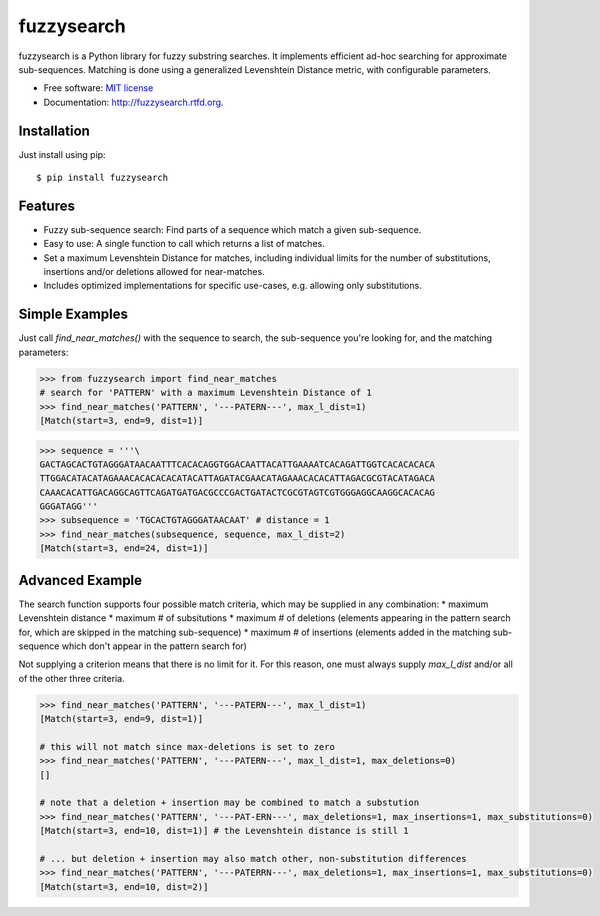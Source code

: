 ===============================
fuzzysearch
===============================

.. image:: https://img.shields.io/pypi/v/fuzzysearch.svg?style=flat
    :target: https://pypi.python.org/pypi/fuzzysearch
    :alt: Latest Version

.. image:: https://img.shields.io/travis/taleinat/fuzzysearch.svg?branch=master
    :target: https://travis-ci.org/taleinat/fuzzysearch/branches
    :alt: Build & Tests Status

.. image:: https://img.shields.io/coveralls/taleinat/fuzzysearch.svg?branch=master
    :target: https://coveralls.io/r/taleinat/fuzzysearch?branch=master
    :alt: Test Coverage

.. image:: https://img.shields.io/pypi/dm/fuzzysearch.svg?style=flat
    :target: https://pypi.python.org/pypi/fuzzysearch
    :alt: Downloads

.. image:: https://img.shields.io/pypi/wheel/fuzzysearch.svg?style=flat
    :target: https://pypi.python.org/pypi/fuzzysearch
    :alt: Wheels

.. image:: https://img.shields.io/pypi/pyversions/fuzzysearch.svg?style=flat
    :target: https://pypi.python.org/pypi/fuzzysearch
    :alt: Supported Python versions

.. image:: https://img.shields.io/pypi/implementation/fuzzysearch.svg?style=flat
    :target: https://pypi.python.org/pypi/fuzzysearch
    :alt: Supported Python implementations

.. image:: https://img.shields.io/pypi/l/fuzzysearch.svg?style=flat
    :target: https://pypi.python.org/pypi/fuzzysearch/
    :alt: License

fuzzysearch is a Python library for fuzzy substring searches. It implements efficient
ad-hoc searching for approximate sub-sequences. Matching is done using a generalized
Levenshtein Distance metric, with configurable parameters.

* Free software: `MIT license <LICENSE>`_
* Documentation: http://fuzzysearch.rtfd.org.

Installation
------------
Just install using pip::

    $ pip install fuzzysearch

Features
--------

* Fuzzy sub-sequence search: Find parts of a sequence which match a given
  sub-sequence.
* Easy to use: A single function to call which returns a list of matches.
* Set a maximum Levenshtein Distance for matches, including individual limits
  for the number of substitutions, insertions and/or deletions allowed for
  near-matches.
* Includes optimized implementations for specific use-cases, e.g. allowing
  only substitutions.

Simple Examples
---------------
Just call `find_near_matches()` with the sequence to search, the sub-sequence
you're looking for, and the matching parameters:

.. code:: python

    >>> from fuzzysearch import find_near_matches
    # search for 'PATTERN' with a maximum Levenshtein Distance of 1
    >>> find_near_matches('PATTERN', '---PATERN---', max_l_dist=1)
    [Match(start=3, end=9, dist=1)]

.. code:: python

    >>> sequence = '''\
    GACTAGCACTGTAGGGATAACAATTTCACACAGGTGGACAATTACATTGAAAATCACAGATTGGTCACACACACA
    TTGGACATACATAGAAACACACACACATACATTAGATACGAACATAGAAACACACATTAGACGCGTACATAGACA
    CAAACACATTGACAGGCAGTTCAGATGATGACGCCCGACTGATACTCGCGTAGTCGTGGGAGGCAAGGCACACAG
    GGGATAGG'''
    >>> subsequence = 'TGCACTGTAGGGATAACAAT' # distance = 1
    >>> find_near_matches(subsequence, sequence, max_l_dist=2)
    [Match(start=3, end=24, dist=1)]

Advanced Example
----------------
The search function supports four possible match criteria, which may be supplied in any combination:
* maximum Levenshtein distance
* maximum # of subsitutions
* maximum # of deletions (elements appearing in the pattern search for, which are skipped in the matching sub-sequence)
* maximum # of insertions (elements added in the matching sub-sequence which don't appear in the pattern search for)

Not supplying a criterion means that there is no limit for it. For this reason, one must always supply `max_l_dist` and/or all of the other three criteria.

.. code:: python

    >>> find_near_matches('PATTERN', '---PATERN---', max_l_dist=1)
    [Match(start=3, end=9, dist=1)]
    
    # this will not match since max-deletions is set to zero
    >>> find_near_matches('PATTERN', '---PATERN---', max_l_dist=1, max_deletions=0)
    []
    
    # note that a deletion + insertion may be combined to match a substution
    >>> find_near_matches('PATTERN', '---PAT-ERN---', max_deletions=1, max_insertions=1, max_substitutions=0)
    [Match(start=3, end=10, dist=1)] # the Levenshtein distance is still 1

    # ... but deletion + insertion may also match other, non-substitution differences
    >>> find_near_matches('PATTERN', '---PATERRN---', max_deletions=1, max_insertions=1, max_substitutions=0)
    [Match(start=3, end=10, dist=2)]
